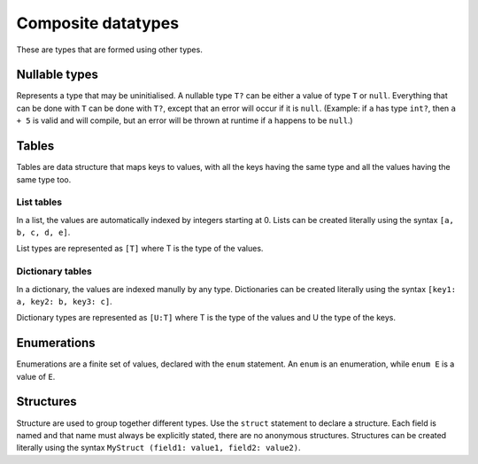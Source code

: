 Composite datatypes
===================

These are types that are formed using other types.


.. _nullable:

Nullable types
--------------

Represents a type that may be uninitialised.
A nullable type ``T?`` can be either a value of type ``T`` or ``null``.
Everything that can be done with ``T`` can be done with ``T?``,
except that an error will occur if it is ``null``.
(Example: if ``a`` has type ``int?``, then ``a + 5`` is valid and will compile,
but an error will be thrown at runtime if ``a`` happens to be ``null``.)


.. _table:

Tables
------

Tables are data structure that maps keys to values,
with all the keys having the same type and all the values having the same type too.

List tables
^^^^^^^^^^^

In a list, the values are automatically indexed by integers starting at 0.
Lists can be created literally using the syntax ``[a, b, c, d, e]``.

List types are represented as ``[T]`` where T is the type of the values.

Dictionary tables
^^^^^^^^^^^^^^^^^^

In a dictionary, the values are indexed manully by any type.
Dictionaries can be created literally using the syntax ``[key1: a, key2: b, key3: c]``.

Dictionary types are represented as ``[U:T]``
where T is the type of the values and U the type of the keys.


.. _enum:

Enumerations
------------

Enumerations are a finite set of values,
declared with the ``enum`` statement.
An ``enum`` is an enumeration, while ``enum E`` is a value of ``E``.

.. _struct:

Structures
----------

Structure are used to group together different types.
Use the ``struct`` statement to declare a structure.
Each field is named and that name must always be explicitly stated,
there are no anonymous structures. Structures can be created literally
using the syntax ``MyStruct (field1: value1, field2: value2)``.